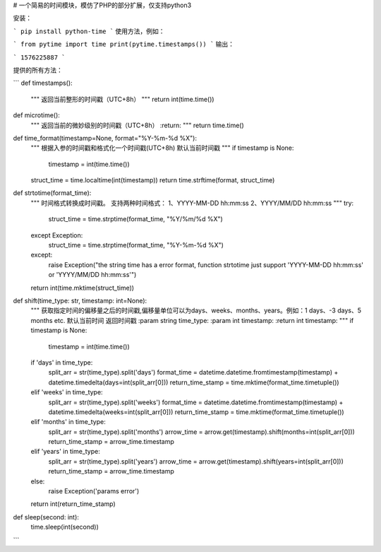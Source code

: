 # 一个简易的时间模块，模仿了PHP的部分扩展，仅支持python3

安装：

```
pip install python-time
```
使用方法，例如：

```
from pytime import time
print(pytime.timestamps())
```
输出：

```
1576225887
```

提供的所有方法：

```
def timestamps():
    """
    返回当前整形的时间戳（UTC+8h）
    """
    return int(time.time())


def microtime():
    """
    返回当前的微妙级别的时间戳（UTC+8h）
    :return:
    """
    return time.time()


def time_format(timestamp=None, format="%Y-%m-%d %X"):
    """
    根据入参的时间戳和格式化一个时间戳(UTC+8h)
    默认当前时间戳
    """
    if timestamp is None:
        timestamp = int(time.time())

    struct_time = time.localtime(int(timestamp))
    return time.strftime(format, struct_time)


def strtotime(format_time):
    """
    时间格式转换成时间戳。
    支持两种时间格式：
    1、YYYY-MM-DD hh:mm:ss
    2、YYYY/MM/DD hh:mm:ss
    """
    try:
        struct_time = time.strptime(format_time, "%Y/%m/%d %X")
    except Exception:
        struct_time = time.strptime(format_time, "%Y-%m-%d %X")
    except:
        raise Exception("the string time has a error format, function strtotime just support 'YYYY-MM-DD hh:mm:ss' or 'YYYY/MM/DD hh:mm:ss'")

    return int(time.mktime(struct_time))


def shift(time_type: str, timestamp: int=None):
    """
    获取指定时间的偏移量之后的时间戳,偏移量单位可以为days、weeks、months、years。例如：1 days、-3 days、5 months etc.
    默认当前时间
    返回时间戳
    :param string time_type:
    :param int timestamp:
    :return int timestamp:
    """
    if timestamp is None:
        timestamp = int(time.time())

    if 'days' in time_type:
        split_arr = str(time_type).split('days')
        format_time = datetime.datetime.fromtimestamp(timestamp) + datetime.timedelta(days=int(split_arr[0]))
        return_time_stamp = time.mktime(format_time.timetuple())
    elif 'weeks' in time_type:
        split_arr = str(time_type).split('weeks')
        format_time = datetime.datetime.fromtimestamp(timestamp) + datetime.timedelta(weeks=int(split_arr[0]))
        return_time_stamp = time.mktime(format_time.timetuple())
    elif 'months' in time_type:
        split_arr = str(time_type).split('months')
        arrow_time = arrow.get(timestamp).shift(months=int(split_arr[0]))
        return_time_stamp = arrow_time.timestamp
    elif 'years' in time_type:
        split_arr = str(time_type).split('years')
        arrow_time = arrow.get(timestamp).shift(years=int(split_arr[0]))
        return_time_stamp = arrow_time.timestamp
    else:
        raise Exception('params error')

    return int(return_time_stamp)


def sleep(second: int):
    time.sleep(int(second))

```
